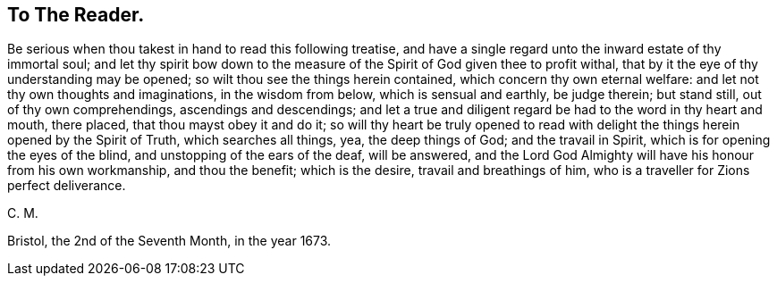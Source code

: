 == To The Reader.

Be serious when thou takest in hand to read this following treatise,
and have a single regard unto the inward estate of thy immortal soul;
and let thy spirit bow down to the measure of the
Spirit of God given thee to profit withal,
that by it the eye of thy understanding may be opened;
so wilt thou see the things herein contained, which concern thy own eternal welfare:
and let not thy own thoughts and imaginations, in the wisdom from below,
which is sensual and earthly, be judge therein; but stand still,
out of thy own comprehendings, ascendings and descendings;
and let a true and diligent regard be had to the word in thy heart and mouth,
there placed, that thou mayst obey it and do it;
so will thy heart be truly opened to read with delight
the things herein opened by the Spirit of Truth,
which searches all things, yea, the deep things of God; and the travail in Spirit,
which is for opening the eyes of the blind, and unstopping of the ears of the deaf,
will be answered,
and the Lord God Almighty will have his honour from his own workmanship,
and thou the benefit; which is the desire, travail and breathings of him,
who is a traveller for Zions perfect deliverance.

[.signed-section-signature]
C+++.+++ M.

[.signed-section-context-close]
Bristol, the 2nd of the Seventh Month, in the year 1673.
